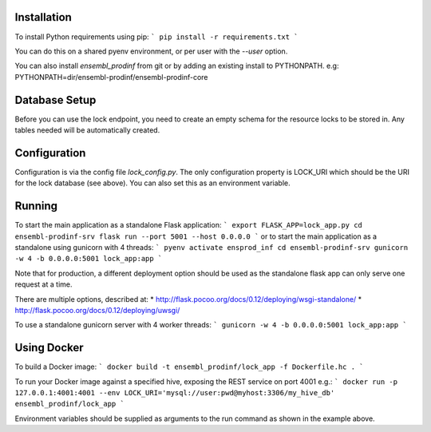 Installation
============

To install Python requirements using pip:
```
pip install -r requirements.txt
```

You can do this on a shared pyenv environment, or per user with the `--user` option.

You can also install `ensembl_prodinf` from git or by adding an existing install to PYTHONPATH.
e.g: PYTHONPATH=dir/ensembl-prodinf/ensembl-prodinf-core

Database Setup
==============

Before you can use the lock endpoint, you need to create an empty schema for the resource locks to be stored in. Any tables needed will be automatically created.

Configuration
=============

Configuration is via the config file `lock_config.py`. The only configuration property is LOCK_URI which should be the URI for the lock database (see above). You can also set this as an environment variable.

Running
=======

To start the main application as a standalone Flask application:
```
export FLASK_APP=lock_app.py
cd ensembl-prodinf-srv
flask run --port 5001 --host 0.0.0.0
```
or to start the main application as a standalone using gunicorn with 4 threads:
```
pyenv activate ensprod_inf
cd ensembl-prodinf-srv
gunicorn -w 4 -b 0.0.0.0:5001 lock_app:app
```

Note that for production, a different deployment option should be used as the standalone flask app can only serve one request at a time.

There are multiple options, described at:
* http://flask.pocoo.org/docs/0.12/deploying/wsgi-standalone/
* http://flask.pocoo.org/docs/0.12/deploying/uwsgi/

To use a standalone gunicorn server with 4 worker threads:
```
gunicorn -w 4 -b 0.0.0.0:5001 lock_app:app
```

Using Docker
============

To build a Docker image:
```
docker build -t ensembl_prodinf/lock_app -f Dockerfile.hc .
```

To run your Docker image against a specified hive, exposing the REST service on port 4001 e.g.:
```
docker run -p 127.0.0.1:4001:4001 --env LOCK_URI='mysql://user:pwd@myhost:3306/my_hive_db' ensembl_prodinf/lock_app
```

Environment variables should be supplied as arguments to the run command as shown in the example above.
